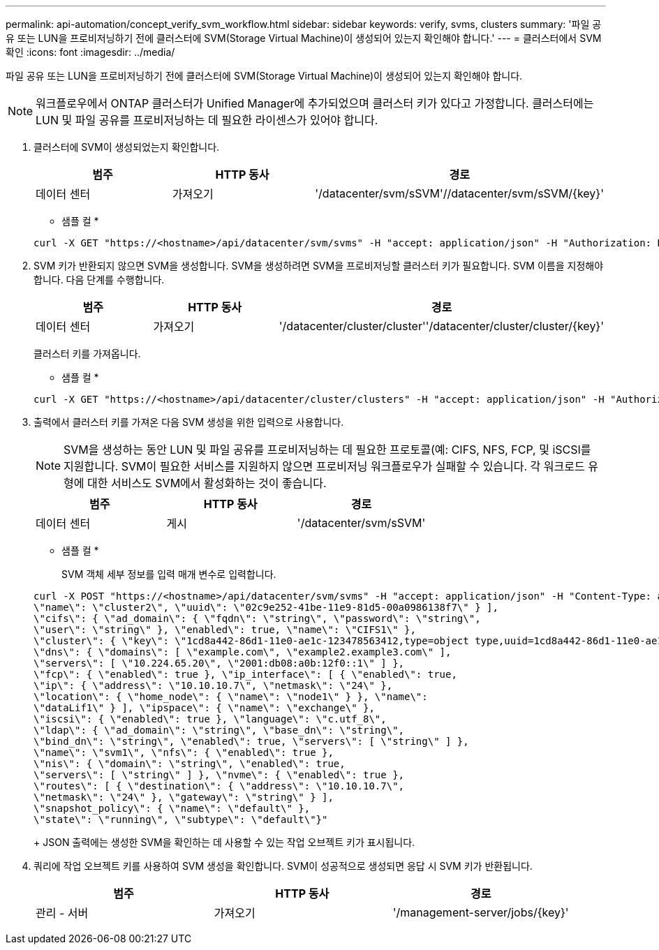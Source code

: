 ---
permalink: api-automation/concept_verify_svm_workflow.html 
sidebar: sidebar 
keywords: verify, svms, clusters 
summary: '파일 공유 또는 LUN을 프로비저닝하기 전에 클러스터에 SVM(Storage Virtual Machine)이 생성되어 있는지 확인해야 합니다.' 
---
= 클러스터에서 SVM 확인
:icons: font
:imagesdir: ../media/


[role="lead"]
파일 공유 또는 LUN을 프로비저닝하기 전에 클러스터에 SVM(Storage Virtual Machine)이 생성되어 있는지 확인해야 합니다.

[NOTE]
====
워크플로우에서 ONTAP 클러스터가 Unified Manager에 추가되었으며 클러스터 키가 있다고 가정합니다. 클러스터에는 LUN 및 파일 공유를 프로비저닝하는 데 필요한 라이센스가 있어야 합니다.

====
. 클러스터에 SVM이 생성되었는지 확인합니다.
+
[cols="3*"]
|===
| 범주 | HTTP 동사 | 경로 


 a| 
데이터 센터
 a| 
가져오기
 a| 
'/datacenter/svm/sSVM'//datacenter/svm/sSVM/\{key}'

|===
+
* 샘플 컬 *

+
[listing]
----
curl -X GET "https://<hostname>/api/datacenter/svm/svms" -H "accept: application/json" -H "Authorization: Basic <Base64EncodedCredentials>"
----
. SVM 키가 반환되지 않으면 SVM을 생성합니다. SVM을 생성하려면 SVM을 프로비저닝할 클러스터 키가 필요합니다. SVM 이름을 지정해야 합니다. 다음 단계를 수행합니다.
+
[cols="3*"]
|===
| 범주 | HTTP 동사 | 경로 


 a| 
데이터 센터
 a| 
가져오기
 a| 
'/datacenter/cluster/cluster''/datacenter/cluster/cluster/\{key}'

|===
+
클러스터 키를 가져옵니다.

+
* 샘플 컬 *

+
[listing]
----
curl -X GET "https://<hostname>/api/datacenter/cluster/clusters" -H "accept: application/json" -H "Authorization: Basic <Base64EncodedCredentials>"
----
. 출력에서 클러스터 키를 가져온 다음 SVM 생성을 위한 입력으로 사용합니다.
+
[NOTE]
====
SVM을 생성하는 동안 LUN 및 파일 공유를 프로비저닝하는 데 필요한 프로토콜(예: CIFS, NFS, FCP, 및 iSCSI를 지원합니다. SVM이 필요한 서비스를 지원하지 않으면 프로비저닝 워크플로우가 실패할 수 있습니다. 각 워크로드 유형에 대한 서비스도 SVM에서 활성화하는 것이 좋습니다.

====
+
[cols="3*"]
|===
| 범주 | HTTP 동사 | 경로 


 a| 
데이터 센터
 a| 
게시
 a| 
'/datacenter/svm/sSVM'

|===
+
* 샘플 컬 *

+
SVM 객체 세부 정보를 입력 매개 변수로 입력합니다.

+
[listing]
----
curl -X POST "https://<hostname>/api/datacenter/svm/svms" -H "accept: application/json" -H "Content-Type: application/json" -H "Authorization: Basic <Base64EncodedCredentials>" "{ \"aggregates\": [ { \"_links\": {}, \"key\": \"1cd8a442-86d1,type=objecttype,uuid=1cd8a442-86d1-11e0-ae1c-9876567890123\",
\"name\": \"cluster2\", \"uuid\": \"02c9e252-41be-11e9-81d5-00a0986138f7\" } ],
\"cifs\": { \"ad_domain\": { \"fqdn\": \"string\", \"password\": \"string\",
\"user\": \"string\" }, \"enabled\": true, \"name\": \"CIFS1\" },
\"cluster\": { \"key\": \"1cd8a442-86d1-11e0-ae1c-123478563412,type=object type,uuid=1cd8a442-86d1-11e0-ae1c-9876567890123\" },
\"dns\": { \"domains\": [ \"example.com\", \"example2.example3.com\" ],
\"servers\": [ \"10.224.65.20\", \"2001:db08:a0b:12f0::1\" ] },
\"fcp\": { \"enabled\": true }, \"ip_interface\": [ { \"enabled\": true,
\"ip\": { \"address\": \"10.10.10.7\", \"netmask\": \"24\" },
\"location\": { \"home_node\": { \"name\": \"node1\" } }, \"name\":
\"dataLif1\" } ], \"ipspace\": { \"name\": \"exchange\" },
\"iscsi\": { \"enabled\": true }, \"language\": \"c.utf_8\",
\"ldap\": { \"ad_domain\": \"string\", \"base_dn\": \"string\",
\"bind_dn\": \"string\", \"enabled\": true, \"servers\": [ \"string\" ] },
\"name\": \"svm1\", \"nfs\": { \"enabled\": true },
\"nis\": { \"domain\": \"string\", \"enabled\": true,
\"servers\": [ \"string\" ] }, \"nvme\": { \"enabled\": true },
\"routes\": [ { \"destination\": { \"address\": \"10.10.10.7\",
\"netmask\": \"24\" }, \"gateway\": \"string\" } ],
\"snapshot_policy\": { \"name\": \"default\" },
\"state\": \"running\", \"subtype\": \"default\"}"
----
+
JSON 출력에는 생성한 SVM을 확인하는 데 사용할 수 있는 작업 오브젝트 키가 표시됩니다.

. 쿼리에 작업 오브젝트 키를 사용하여 SVM 생성을 확인합니다. SVM이 성공적으로 생성되면 응답 시 SVM 키가 반환됩니다.
+
[cols="3*"]
|===
| 범주 | HTTP 동사 | 경로 


 a| 
관리 - 서버
 a| 
가져오기
 a| 
'/management-server/jobs/\{key}'

|===

